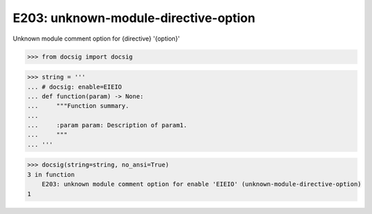 E203: unknown-module-directive-option
=====================================

Unknown module comment option for {directive} '{option}'

.. code-block:: python

    >>> from docsig import docsig

.. code-block:: python

    >>> string = '''
    ... # docsig: enable=EIEIO
    ... def function(param) -> None:
    ...     """Function summary.
    ...
    ...     :param param: Description of param1.
    ...     """
    ... '''

.. code-block:: python

    >>> docsig(string=string, no_ansi=True)
    3 in function
        E203: unknown module comment option for enable 'EIEIO' (unknown-module-directive-option)
    1
